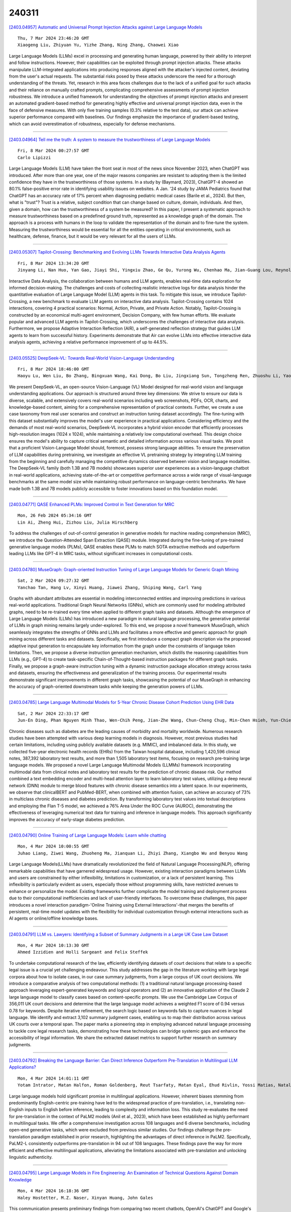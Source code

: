 240311
========

`[2403.04957] Automatic and Universal Prompt Injection Attacks against Large Language Models <https://arxiv.org/abs/2403.04957>`__

::

    Thu, 7 Mar 2024 23:46:20 GMT
    Xiaogeng Liu, Zhiyuan Yu, Yizhe Zhang, Ning Zhang, Chaowei Xiao

Large Language Models (LLMs) excel in processing and generating human language, powered by their ability to interpret and follow instructions.
However, their capabilities can be exploited through prompt injection attacks.
These attacks manipulate LLM-integrated applications into producing responses aligned with the attacker's injected content, deviating from the user's actual requests. The substantial risks posed by these attacks underscore the need for a thorough understanding of the threats. Yet, research in this area faces challenges due to the lack of a unified goal for such attacks and their reliance on manually crafted prompts, complicating comprehensive assessments of prompt injection robustness. We introduce a unified framework for understanding the objectives of prompt injection attacks and present an automated gradient-based method for generating highly effective and universal prompt injection data, even in the face of defensive measures. With only five training samples (0.3% relative to the test data), our attack can achieve superior performance compared with baselines. Our findings emphasize the importance of gradient-based testing, which can avoid overestimation of robustness, especially for defense mechanisms.

------------

`[2403.04964] Tell me the truth: A system to measure the trustworthiness of Large Language Models <https://arxiv.org/abs/2403.04964>`__

::

    Fri, 8 Mar 2024 00:27:57 GMT
    Carlo Lipizzi

Large Language Models (LLM) have taken the front seat in most of the news since November 2023, when ChatGPT was introduced. After more than one year, one of the major reasons companies are resistant to adopting them is the limited confidence they have in the trustworthiness of those systems. In a study by (Baymard, 2023), ChatGPT-4 showed an 80.1% false-positive error rate in identifying usability issues on websites. A Jan. '24 study by JAMA Pediatrics found that ChatGPT has an accuracy rate of 17% percent when diagnosing pediatric medical cases (Barile et al., 2024). But then, what is "trust"? Trust is a relative, subject condition that can change based on culture, domain, individuals. And then, given a domain, how can the trustworthiness of a system be measured? In this paper, I present a systematic approach to measure trustworthiness based on a predefined ground truth, represented as a knowledge graph of the domain. The approach is a process with humans in the loop to validate the representation of the domain and to fine-tune the system.
Measuring the trustworthiness would be essential for all the entities operating in critical environments, such as healthcare, defense, finance, but it would be very relevant for all the users of LLMs.

------------

`[2403.05307] Tapilot-Crossing: Benchmarking and Evolving LLMs Towards Interactive Data Analysis Agents <https://arxiv.org/abs/2403.05307>`__

::

    Fri, 8 Mar 2024 13:34:20 GMT
    Jinyang Li, Nan Huo, Yan Gao, Jiayi Shi, Yingxiu Zhao, Ge Qu, Yurong Wu, Chenhao Ma, Jian-Guang Lou, Reynold Cheng

Interactive Data Analysis, the collaboration between humans and LLM agents, enables real-time data exploration for informed decision-making. The challenges and costs of collecting realistic interactive logs for data analysis hinder the quantitative evaluation of Large Language Model (LLM) agents in this task. To mitigate this issue, we introduce Tapilot-Crossing, a new benchmark to evaluate LLM agents on interactive data analysis. Tapilot-Crossing contains 1024 interactions, covering 4 practical scenarios: Normal, Action, Private, and Private Action. Notably, Tapilot-Crossing is constructed by an economical multi-agent environment, Decision Company, with few human efforts. We evaluate popular and advanced LLM agents in Tapilot-Crossing, which underscores the challenges of interactive data analysis. Furthermore, we propose Adaptive Interaction Reflection (AIR), a self-generated reflection strategy that guides LLM agents to learn from successful history. Experiments demonstrate that Air can evolve LLMs into effective interactive data analysis agents, achieving a relative performance improvement of up to 44.5%.

------------

`[2403.05525] DeepSeek-VL: Towards Real-World Vision-Language Understanding <https://arxiv.org/abs/2403.05525>`__

::

    Fri, 8 Mar 2024 18:46:00 GMT
    Haoyu Lu, Wen Liu, Bo Zhang, Bingxuan Wang, Kai Dong, Bo Liu, Jingxiang Sun, Tongzheng Ren, Zhuoshu Li, Yaofeng Sun, Chengqi Deng, Hanwei Xu, Zhenda Xie, Chong Ruan

We present DeepSeek-VL, an open-source Vision-Language (VL) Model designed for real-world vision and language understanding applications. Our approach is structured around three key dimensions: We strive to ensure our data is diverse, scalable, and extensively covers real-world scenarios including web screenshots, PDFs, OCR, charts, and knowledge-based content, aiming for a comprehensive representation of practical contexts. Further, we create a use case taxonomy from real user scenarios and construct an instruction tuning dataset accordingly. The fine-tuning with this dataset substantially improves the model's user experience in practical applications. Considering efficiency and the demands of most real-world scenarios, DeepSeek-VL incorporates a hybrid vision encoder that efficiently processes high-resolution images (1024 x 1024), while maintaining a relatively low computational overhead. This design choice ensures the model's ability to capture critical semantic and detailed information across various visual tasks.
We posit that a proficient Vision-Language Model should, foremost, possess strong language abilities. To ensure the preservation of LLM capabilities during pretraining, we investigate an effective VL pretraining strategy by integrating LLM training from the beginning and carefully managing the competitive dynamics observed between vision and language modalities.
The DeepSeek-VL family (both 1.3B and 7B models) showcases superior user experiences as a vision-language chatbot in real-world applications, achieving state-of-the-art or competitive performance across a wide range of visual-language benchmarks at the same model size while maintaining robust performance on language-centric benchmarks. We have made both 1.3B and 7B models publicly accessible to foster innovations based on this foundation model.

------------

`[2403.04771] QASE Enhanced PLMs: Improved Control in Text Generation for MRC <https://arxiv.org/abs/2403.04771>`__

::

    Mon, 26 Feb 2024 05:34:16 GMT
    Lin Ai, Zheng Hui, Zizhou Liu, Julia Hirschberg

To address the challenges of out-of-control generation in generative models for machine reading comprehension (MRC), we introduce the Question-Attended Span Extraction (QASE) module. Integrated during the fine-tuning of pre-trained generative language models (PLMs), QASE enables these PLMs to match SOTA extractive methods and outperform leading LLMs like GPT-4 in MRC tasks, without significant increases in computational costs.

------------

`[2403.04780] MuseGraph: Graph-oriented Instruction Tuning of Large Language Models for Generic Graph Mining <https://arxiv.org/abs/2403.04780>`__

::

    Sat, 2 Mar 2024 09:27:32 GMT
    Yanchao Tan, Hang Lv, Xinyi Huang, Jiawei Zhang, Shiping Wang, Carl Yang

Graphs with abundant attributes are essential in modeling interconnected entities and improving predictions in various real-world applications.
Traditional Graph Neural Networks (GNNs), which are commonly used for modeling attributed graphs, need to be re-trained every time when applied to different graph tasks and datasets. Although the emergence of Large Language Models (LLMs) has introduced a new paradigm in natural language processing, the generative potential of LLMs in graph mining remains largely under-explored. To this end, we propose a novel framework MuseGraph, which seamlessly integrates the strengths of GNNs and LLMs and facilitates a more effective and generic approach for graph mining across different tasks and datasets. Specifically, we first introduce a compact graph description via the proposed adaptive input generation to encapsulate key information from the graph under the constraints of language token limitations. Then, we propose a diverse instruction generation mechanism, which distills the reasoning capabilities from LLMs (e.g., GPT-4) to create task-specific Chain-of-Thought-based instruction packages for different graph tasks. Finally, we propose a graph-aware instruction tuning with a dynamic instruction package allocation strategy across tasks and datasets, ensuring the effectiveness and generalization of the training process. Our experimental results demonstrate significant improvements in different graph tasks, showcasing the potential of our MuseGraph in enhancing the accuracy of graph-oriented downstream tasks while keeping the generation powers of LLMs.

------------

`[2403.04785] Large Language Multimodal Models for 5-Year Chronic Disease Cohort Prediction Using EHR Data <https://arxiv.org/abs/2403.04785>`__

::

    Sat, 2 Mar 2024 22:33:17 GMT
    Jun-En Ding, Phan Nguyen Minh Thao, Wen-Chih Peng, Jian-Zhe Wang, Chun-Cheng Chug, Min-Chen Hsieh, Yun-Chien Tseng, Ling Chen, Dongsheng Luo, Chi-Te Wang, Pei-fu Chen, Feng Liu, and Fang-Ming Hung

Chronic diseases such as diabetes are the leading causes of morbidity and mortality worldwide. Numerous research studies have been attempted with various deep learning models in diagnosis. However, most previous studies had certain limitations, including using publicly available datasets (e.g. MIMIC), and imbalanced data. In this study, we collected five-year electronic health records (EHRs) from the Taiwan hospital database, including 1,420,596 clinical notes, 387,392 laboratory test results, and more than 1,505 laboratory test items, focusing on research pre-training large language models. We proposed a novel Large Language Multimodal Models (LLMMs) framework incorporating multimodal data from clinical notes and laboratory test results for the prediction of chronic disease risk. Our method combined a text embedding encoder and multi-head attention layer to learn laboratory test values, utilizing a deep neural network (DNN) module to merge blood features with chronic disease semantics into a latent space. In our experiments, we observe that clinicalBERT and PubMed-BERT, when combined with attention fusion, can achieve an accuracy of 73% in multiclass chronic diseases and diabetes prediction. By transforming laboratory test values into textual descriptions and employing the Flan T-5 model, we achieved a 76% Area Under the ROC Curve (AUROC), demonstrating the effectiveness of leveraging numerical text data for training and inference in language models. This approach significantly improves the accuracy of early-stage diabetes prediction.

------------

`[2403.04790] Online Training of Large Language Models: Learn while chatting <https://arxiv.org/abs/2403.04790>`__

::

    Mon, 4 Mar 2024 10:00:55 GMT
    Juhao Liang, Ziwei Wang, Zhuoheng Ma, Jianquan Li, Zhiyi Zhang, Xiangbo Wu and Benyou Wang

Large Language Models(LLMs) have dramatically revolutionized the field of Natural Language Processing(NLP), offering remarkable capabilities that have garnered widespread usage. However, existing interaction paradigms between LLMs and users are constrained by either inflexibility, limitations in customization, or a lack of persistent learning. This inflexibility is particularly evident as users, especially those without programming skills, have restricted avenues to enhance or personalize the model. Existing frameworks further complicate the model training and deployment process due to their computational inefficiencies and lack of user-friendly interfaces. To overcome these challenges, this paper introduces a novel interaction paradigm-'Online Training using External Interactions'-that merges the benefits of persistent, real-time model updates with the flexibility for individual customization through external interactions such as AI agents or online/offline knowledge bases.

------------

`[2403.04791] LLM vs. Lawyers: Identifying a Subset of Summary Judgments in a Large UK Case Law Dataset <https://arxiv.org/abs/2403.04791>`__

::

    Mon, 4 Mar 2024 10:13:30 GMT
    Ahmed Izzidien and Holli Sargeant and Felix Steffek

To undertake computational research of the law, efficiently identifying datasets of court decisions that relate to a specific legal issue is a crucial yet challenging endeavour. This study addresses the gap in the literature working with large legal corpora about how to isolate cases, in our case summary judgments, from a large corpus of UK court decisions. We introduce a comparative analysis of two computational methods: (1) a traditional natural language processing-based approach leveraging expert-generated keywords and logical operators and (2) an innovative application of the Claude 2 large language model to classify cases based on content-specific prompts. We use the Cambridge Law Corpus of 356,011 UK court decisions and determine that the large language model achieves a weighted F1 score of 0.94 versus 0.78 for keywords.
Despite iterative refinement, the search logic based on keywords fails to capture nuances in legal language. We identify and extract 3,102 summary judgment cases, enabling us to map their distribution across various UK courts over a temporal span. The paper marks a pioneering step in employing advanced natural language processing to tackle core legal research tasks, demonstrating how these technologies can bridge systemic gaps and enhance the accessibility of legal information. We share the extracted dataset metrics to support further research on summary judgments.

------------

`[2403.04792] Breaking the Language Barrier: Can Direct Inference Outperform Pre-Translation in Multilingual LLM Applications? <https://arxiv.org/abs/2403.04792>`__

::

    Mon, 4 Mar 2024 14:01:11 GMT
    Yotam Intrator, Matan Halfon, Roman Goldenberg, Reut Tsarfaty, Matan Eyal, Ehud Rivlin, Yossi Matias, Natalia Aizenberg

Large language models hold significant promise in multilingual applications.
However, inherent biases stemming from predominantly English-centric pre-training have led to the widespread practice of pre-translation, i.e., translating non-English inputs to English before inference, leading to complexity and information loss. This study re-evaluates the need for pre-translation in the context of PaLM2 models (Anil et al., 2023), which have been established as highly performant in multilingual tasks. We offer a comprehensive investigation across 108 languages and 6 diverse benchmarks, including open-end generative tasks, which were excluded from previous similar studies. Our findings challenge the pre-translation paradigm established in prior research, highlighting the advantages of direct inference in PaLM2.
Specifically, PaLM2-L consistently outperforms pre-translation in 94 out of 108 languages. These findings pave the way for more efficient and effective multilingual applications, alleviating the limitations associated with pre-translation and unlocking linguistic authenticity.

------------

`[2403.04795] Large Language Models in Fire Engineering: An Examination of Technical Questions Against Domain Knowledge <https://arxiv.org/abs/2403.04795>`__

::

    Mon, 4 Mar 2024 16:18:36 GMT
    Haley Hostetter, M.Z. Naser, Xinyan Huang, John Gales

This communication presents preliminary findings from comparing two recent chatbots, OpenAI's ChatGPT and Google's Bard, in the context of fire engineering by evaluating their responses in handling fire safety related queries. A diverse range of fire engineering questions and scenarios were created and examined, including structural fire design, fire prevention strategies, evacuation, building code compliance, and fire suppression systems (some of which resemble those commonly present in the Fire Protection exam (FPE)). The results reveal some key differences in the performance of the chatbots, with ChatGPT demonstrating a relatively superior performance. Then, this communication highlights the potential for chatbot technology to revolutionize fire engineering practices by providing instant access to critical information while outlining areas for further improvement and research. Evidently, and when it matures, this technology will likely be elemental to our engineers' practice and education.

------------

`[2403.04797] Found in the Middle: How Language Models Use Long Contexts Better via Plug-and-Play Positional Encoding <https://arxiv.org/abs/2403.04797>`__

::

    Tue, 5 Mar 2024 04:58:37 GMT
    Zhenyu Zhang, Runjin Chen, Shiwei Liu, Zhewei Yao, Olatunji Ruwase, Beidi Chen, Xiaoxia Wu, Zhangyang Wang

This paper aims to overcome the "lost-in-the-middle" challenge of large language models (LLMs). While recent advancements have successfully enabled LLMs to perform stable language modeling with up to 4 million tokens, the persistent difficulty faced by most LLMs in identifying relevant information situated in the middle of the context has not been adequately tackled. To address this problem, this paper introduces Multi-scale Positional Encoding (Ms-PoE) which is a simple yet effective plug-and-play approach to enhance the capacity of LLMs to handle the relevant information located in the middle of the context, without fine-tuning or introducing any additional overhead. Ms-PoE leverages the position indice rescaling to relieve the long-term decay effect introduced by RoPE, while meticulously assigning distinct scaling ratios to different attention heads to preserve essential knowledge learned during the pre-training step, forming a multi-scale context fusion from short to long distance. Extensive experiments with a wide range of LLMs demonstrate the efficacy of our approach. Notably, Ms-PoE achieves an average accuracy gain of up to 3.8 on the Zero-SCROLLS benchmark over the original LLMs. Code are available at https://github.com/VITA-Group/Ms-PoE.

------------

`[2403.04801] Alpaca against Vicuna: Using LLMs to Uncover Memorization of LLMs <https://arxiv.org/abs/2403.04801>`__

::

    Tue, 5 Mar 2024 19:32:01 GMT
    Aly M. Kassem, Omar Mahmoud, Niloofar Mireshghallah, Hyunwoo Kim, Yulia Tsvetkov, Yejin Choi, Sherif Saad, Santu Rana

In this paper, we introduce a black-box prompt optimization method that uses an attacker LLM agent to uncover higher levels of memorization in a victim agent, compared to what is revealed by prompting the target model with the training data directly, which is the dominant approach of quantifying memorization in LLMs. We use an iterative rejection-sampling optimization process to find instruction-based prompts with two main characteristics: (1) minimal overlap with the training data to avoid presenting the solution directly to the model, and (2) maximal overlap between the victim model's output and the training data, aiming to induce the victim to spit out training data. We observe that our instruction-based prompts generate outputs with 23.7% higher overlap with training data compared to the baseline prefix-suffix measurements. Our findings show that (1) instruction-tuned models can expose pre-training data as much as their base-models, if not more so, (2) contexts other than the original training data can lead to leakage, and (3) using instructions proposed by other LLMs can open a new avenue of automated attacks that we should further study and explore. The code can be found at https://github.com/Alymostafa/Instruction_based_attack .

------------

`[2403.04814] Evaluation of LLMs on Syntax-Aware Code Fill-in-the-Middle Tasks <https://arxiv.org/abs/2403.04814>`__

::

    Thu, 7 Mar 2024 05:05:56 GMT
    Linyuan Gong, Sida Wang, Mostafa Elhoushi, Alvin Cheung

We introduce Syntax-Aware Fill-In-the-Middle (SAFIM), a new benchmark for evaluating Large Language Models (LLMs) on the code Fill-in-the-Middle (FIM) task. This benchmark focuses on syntax-aware completions of program structures such as code blocks and conditional expressions, and includes 17,720 examples from multiple programming languages, sourced from recent code submissions after April 2022 to minimize data contamination. SAFIM provides a robust framework with various prompt designs and novel syntax-aware post-processing techniques, facilitating accurate and fair comparisons across LLMs. Our comprehensive evaluation of 15 LLMs shows that FIM pretraining not only enhances FIM proficiency but also improves Left-to-Right (L2R) inference using LLMs. Our findings challenge conventional beliefs and suggest that pretraining methods and data quality have more impact than model size. SAFIM thus serves as a foundational platform for future research in effective pretraining strategies for code LLMs. The evaluation toolkit and dataset are available at https://github.com/gonglinyuan/safim, and the leaderboard is available at https://safimbenchmark.com.

------------

`[2403.04858] Evaluating Biases in Context-Dependent Health Questions <https://arxiv.org/abs/2403.04858>`__

::

    Thu, 7 Mar 2024 19:15:40 GMT
    Sharon Levy, Tahilin Sanchez Karver, William D. Adler, Michelle R. Kaufman, Mark Dredze

Chat-based large language models have the opportunity to empower individuals lacking high-quality healthcare access to receive personalized information across a variety of topics. However, users may ask underspecified questions that require additional context for a model to correctly answer. We study how large language model biases are exhibited through these contextual questions in the healthcare domain. To accomplish this, we curate a dataset of sexual and reproductive healthcare questions that are dependent on age, sex, and location attributes. We compare models' outputs with and without demographic context to determine group alignment among our contextual questions. Our experiments reveal biases in each of these attributes, where young adult female users are favored.

------------

`[2403.04890] Few shot chain-of-thought driven reasoning to prompt LLMs for open ended medical question answering <https://arxiv.org/abs/2403.04890>`__

::

    Thu, 7 Mar 2024 20:48:40 GMT
    Ojas Gramopadhye, Saeel Sandeep Nachane, Prateek Chanda, Ganesh Ramakrishnan, Kshitij Sharad Jadhav, Yatin Nandwani, Dinesh Raghu, Sachindra Joshi

Large Language models (LLMs) have demonstrated significant potential in transforming healthcare by automating tasks such as clinical documentation, information retrieval, and decision support. In this aspect, carefully engineered prompts have emerged as a powerful tool for using LLMs for medical scenarios, e.g., patient clinical scenarios. In this paper, we propose a modified version of the MedQA-USMLE dataset, which is subjective, to mimic real-life clinical scenarios. We explore the Chain of Thought (CoT) reasoning based on subjective response generation for the modified MedQA-USMLE dataset with appropriate LM-driven forward reasoning for correct responses to the medical questions. Keeping in mind the importance of response verification in the medical setting, we utilize a reward training mechanism whereby the language model also provides an appropriate verified response for a particular response to a clinical question. In this regard, we also include human-in-the-loop for different evaluation aspects. We develop better in-contrast learning strategies by modifying the 5-shot-codex-CoT-prompt from arXiv:2207.08143 for the subjective MedQA dataset and developing our incremental-reasoning prompt. Our evaluations show that the incremental reasoning prompt performs better than the modified codex prompt in certain scenarios. We also show that greedy decoding with the incremental reasoning method performs better than other strategies, such as prompt chaining and eliminative reasoning.

------------

`[2403.04894] ConstitutionalExperts: Training a Mixture of Principle-based Prompts <https://arxiv.org/abs/2403.04894>`__

::

    Thu, 7 Mar 2024 20:58:04 GMT
    Savvas Petridis, Ben Wedin, Ann Yuan, James Wexler, Nithum Thain

Large language models (LLMs) are highly capable at a variety of tasks given the right prompt, but writing one is still a difficult and tedious process. In this work, we introduce ConstitutionalExperts, a method for learning a prompt consisting of constitutional principles (i.e. rules), given a training dataset.
Unlike prior methods that optimize the prompt as a single entity, our method incrementally improves the prompt by surgically editing individual principles.
We also show that we can improve overall performance by learning unique prompts for different semantic regions of the training data and using a mixture-of-experts (MoE) architecture to route inputs at inference time. We compare our method to other state of the art prompt-optimization techniques across six benchmark datasets. We also investigate whether MoE improves these other techniques. Our results suggest that ConstitutionalExperts outperforms other prompt optimization techniques by 10.9% (F1) and that mixture-of-experts improves all techniques, suggesting its broad applicability.

------------

`[2403.04945] Electrocardiogram Instruction Tuning for Report Generation <https://arxiv.org/abs/2403.04945>`__

::

    Thu, 7 Mar 2024 23:20:56 GMT
    Zhongwei Wan, Che Liu, Xin Wang, Chaofan Tao, Hui Shen, Zhenwu Peng, Jie Fu, Rossella Arcucci, Huaxiu Yao, Mi Zhang

Electrocardiogram (ECG) serves as the primary non-invasive diagnostic tool for cardiac conditions monitoring, are crucial in assisting clinicians. Recent studies have concentrated on classifying cardiac conditions using ECG data but have overlooked ECG report generation, which is not only time-consuming but also requires clinical expertise. To automate ECG report generation and ensure its versatility, we propose the Multimodal ECG Instruction Tuning (MEIT) framework, the \textit{first} attempt to tackle ECG report generation with LLMs and multimodal instructions. To facilitate future research, we establish a benchmark to evaluate MEIT with various LLMs backbones across two large-scale ECG datasets. Our approach uniquely aligns the representations of the ECG signal and the report, and we conduct extensive experiments to benchmark MEIT with nine open source LLMs, using more than 800,000 ECG reports. MEIT's results underscore the superior performance of instruction-tuned LLMs, showcasing their proficiency in quality report generation, zero-shot capabilities, and resilience to signal perturbation. These findings emphasize the efficacy of our MEIT framework and its potential for real-world clinical application.

------------

`[2403.04963] An In-depth Evaluation of GPT-4 in Sentence Simplification with Error-based Human Assessment <https://arxiv.org/abs/2403.04963>`__

::

    Fri, 8 Mar 2024 00:19:24 GMT
    Xuanxin Wu and Yuki Arase

Sentence simplification, which rewrites a sentence to be easier to read and understand, is a promising technique to help people with various reading difficulties. With the rise of advanced large language models (LLMs), evaluating their performance in sentence simplification has become imperative.
Recent studies have used both automatic metrics and human evaluations to assess the simplification abilities of LLMs. However, the suitability of existing evaluation methodologies for LLMs remains in question. First, the suitability of current automatic metrics on LLMs' simplification evaluation is still uncertain. Second, current human evaluation approaches in sentence simplification often fall into two extremes: they are either too superficial, failing to offer a clear understanding of the models' performance, or overly detailed, making the annotation process complex and prone to inconsistency, which in turn affects the evaluation's reliability. To address these problems, this study provides in-depth insights into LLMs' performance while ensuring the reliability of the evaluation. We design an error-based human annotation framework to assess the GPT-4's simplification capabilities. Results show that GPT-4 generally generates fewer erroneous simplification outputs compared to the current state-of-the-art. However, LLMs have their limitations, as seen in GPT-4's struggles with lexical paraphrasing. Furthermore, we conduct meta-evaluations on widely used automatic metrics using our human annotations.
We find that while these metrics are effective for significant quality differences, they lack sufficient sensitivity to assess the overall high-quality simplification by GPT-4.

------------

`[2403.04997] DiffChat: Learning to Chat with Text-to-Image Synthesis Models for Interactive Image Creation <https://arxiv.org/abs/2403.04997>`__

::

    Fri, 8 Mar 2024 02:24:27 GMT
    Jiapeng Wang, Chengyu Wang, Tingfeng Cao, Jun Huang, Lianwen Jin

We present DiffChat, a novel method to align Large Language Models (LLMs) to "chat" with prompt-as-input Text-to-Image Synthesis (TIS) models (e.g., Stable Diffusion) for interactive image creation. Given a raw prompt/image and a user-specified instruction, DiffChat can effectively make appropriate modifications and generate the target prompt, which can be leveraged to create the target image of high quality. To achieve this, we first collect an instruction-following prompt engineering dataset named InstructPE for the supervised training of DiffChat. Next, we propose a reinforcement learning framework with the feedback of three core criteria for image creation, i.e., aesthetics, user preference, and content integrity. It involves an action-space dynamic modification technique to obtain more relevant positive samples and harder negative samples during the off-policy sampling. Content integrity is also introduced into the value estimation function for further improvement of produced images. Our method can exhibit superior performance than baseline models and strong competitors based on both automatic and human evaluations, which fully demonstrates its effectiveness.

------------

`[2403.05004] Can't Remember Details in Long Documents? You Need Some R&R <https://arxiv.org/abs/2403.05004>`__

::

    Fri, 8 Mar 2024 03:03:20 GMT
    Devanshu Agrawal, Shang Gao, Martin Gajek

Long-context large language models (LLMs) hold promise for tasks such as question-answering (QA) over long documents, but they tend to miss important information in the middle of context documents (arXiv:2307.03172v3). Here, we introduce $\textit{R&R}$ -- a combination of two novel prompt-based methods called $\textit{reprompting}$ and $\textit{in-context retrieval}$ (ICR) -- to alleviate this effect in document-based QA. In reprompting, we repeat the prompt instructions periodically throughout the context document to remind the LLM of its original task. In ICR, rather than instructing the LLM to answer the question directly, we instruct it to retrieve the top $k$ passage numbers most relevant to the given question, which are then used as an abbreviated context in a second QA prompt. We test R&R with GPT-4 Turbo and Claude-2.1 on documents up to 80k tokens in length and observe a 16-point boost in QA accuracy on average. Our further analysis suggests that R&R improves performance on long document-based QA because it reduces the distance between relevant context and the instructions. Finally, we show that compared to short-context chunkwise methods, R&R enables the use of larger chunks that cost fewer LLM calls and output tokens, while minimizing the drop in accuracy.

------------

`[2403.05020] Is this the real life? Is this just fantasy? The Misleading Success of Simulating Social Interactions With LLMs <https://arxiv.org/abs/2403.05020>`__

::

    Fri, 8 Mar 2024 03:49:17 GMT
    Xuhui Zhou, Zhe Su, Tiwalayo Eisape, Hyunwoo Kim, Maarten Sap

Recent advances in large language models (LLM) have enabled richer social simulations, allowing for the study of various social phenomena with LLM-based agents. However, most work has used an omniscient perspective on these simulations (e.g., single LLM to generate all interlocutors), which is fundamentally at odds with the non-omniscient, information asymmetric interactions that humans have. To examine these differences, we develop an evaluation framework to simulate social interactions with LLMs in various settings (omniscient, non-omniscient). Our experiments show that interlocutors simulated omnisciently are much more successful at accomplishing social goals compared to non-omniscient agents, despite the latter being the more realistic setting. Furthermore, we demonstrate that learning from omniscient simulations improves the apparent naturalness of interactions but scarcely enhances goal achievement in cooperative scenarios. Our findings indicate that addressing information asymmetry remains a fundamental challenge for LLM-based agents.

------------

`[2403.05045] Are Human Conversations Special? A Large Language Model Perspective <https://arxiv.org/abs/2403.05045>`__

::

    Fri, 8 Mar 2024 04:44:25 GMT
    Toshish Jawale and Chaitanya Animesh and Sekhar Vallath and Kartik Talamadupula and Larry Heck

This study analyzes changes in the attention mechanisms of large language models (LLMs) when used to understand natural conversations between humans (human-human). We analyze three use cases of LLMs: interactions over web content, code, and mathematical texts. By analyzing attention distance, dispersion, and interdependency across these domains, we highlight the unique challenges posed by conversational data. Notably, conversations require nuanced handling of long-term contextual relationships and exhibit higher complexity through their attention patterns. Our findings reveal that while language models exhibit domain-specific attention behaviors, there is a significant gap in their ability to specialize in human conversations. Through detailed attention entropy analysis and t-SNE visualizations, we demonstrate the need for models trained with a diverse array of high-quality conversational data to enhance understanding and generation of human-like dialogue. This research highlights the importance of domain specialization in language models and suggests pathways for future advancement in modeling human conversational nuances.

------------

`[2403.05065] Can we obtain significant success in RST discourse parsing by using Large Language Models? <https://arxiv.org/abs/2403.05065>`__

::

    Fri, 8 Mar 2024 05:34:29 GMT
    Aru Maekawa, Tsutomu Hirao, Hidetaka Kamigaito, Manabu Okumura

Recently, decoder-only pre-trained large language models (LLMs), with several tens of billion parameters, have significantly impacted a wide range of natural language processing (NLP) tasks. While encoder-only or encoder-decoder pre-trained language models have already proved to be effective in discourse parsing, the extent to which LLMs can perform this task remains an open research question. Therefore, this paper explores how beneficial such LLMs are for Rhetorical Structure Theory (RST) discourse parsing. Here, the parsing process for both fundamental top-down and bottom-up strategies is converted into prompts, which LLMs can work with. We employ Llama 2 and fine-tune it with QLoRA, which has fewer parameters that can be tuned. Experimental results on three benchmark datasets, RST-DT, Instr-DT, and the GUM corpus, demonstrate that Llama 2 with 70 billion parameters in the bottom-up strategy obtained state-of-the-art (SOTA) results with significant differences. Furthermore, our parsers demonstrated generalizability when evaluated on RST-DT, showing that, in spite of being trained with the GUM corpus, it obtained similar performances to those of existing parsers trained with RST-DT.

------------

`[2403.05132] ChatUIE: Exploring Chat-based Unified Information Extraction using Large Language Models <https://arxiv.org/abs/2403.05132>`__

::

    Fri, 8 Mar 2024 07:59:19 GMT
    Jun Xu, Mengshu Sun, Zhiqiang Zhang and Jun Zhou

Recent advancements in large language models have shown impressive performance in general chat. However, their domain-specific capabilities, particularly in information extraction, have certain limitations. Extracting structured information from natural language that deviates from known schemas or instructions has proven challenging for previous prompt-based methods. This motivated us to explore domain-specific modeling in chat-based language models as a solution for extracting structured information from natural language. In this paper, we present ChatUIE, an innovative unified information extraction framework built upon ChatGLM. Simultaneously, reinforcement learning is employed to improve and align various tasks that involve confusing and limited samples. Furthermore, we integrate generation constraints to address the issue of generating elements that are not present in the input. Our experimental results demonstrate that ChatUIE can significantly improve the performance of information extraction with a slight decrease in chatting ability.

------------

`[2403.05152] Towards a Psychology of Machines: Large Language Models Predict Human Memory <https://arxiv.org/abs/2403.05152>`__

::

    Fri, 8 Mar 2024 08:41:14 GMT
    Markus Huff and Elanur Ulak\c{c}{\i}

Large language models (LLMs) are demonstrating remarkable capabilities across various tasks despite lacking a foundation in human cognition. This raises the question: can these models, beyond simply mimicking human language patterns, offer insights into the mechanisms underlying human cognition? This study explores the ability of ChatGPT to predict human performance in a language-based memory task. Building upon theories of text comprehension, we hypothesize that recognizing ambiguous sentences (e.g., "Because Bill drinks wine is never kept in the house") is facilitated by preceding them with contextually relevant information. Participants, both human and ChatGPT, were presented with pairs of sentences. The second sentence was always a garden-path sentence designed to be inherently ambiguous, while the first sentence either provided a fitting (e.g., "Bill has chronic alcoholism") or an unfitting context (e.g., "Bill likes to play golf"). We measured both human's and ChatGPT's ratings of sentence relatedness, ChatGPT's memorability ratings for the garden-path sentences, and humans' spontaneous memory for the garden-path sentences. The results revealed a striking alignment between ChatGPT's assessments and human performance. Sentences deemed more related and assessed as being more memorable by ChatGPT were indeed better remembered by humans, even though ChatGPT's internal mechanisms likely differ significantly from human cognition. This finding, which was confirmed with a robustness check employing synonyms, underscores the potential of generative AI models to predict human performance accurately. We discuss the broader implications of these findings for leveraging LLMs in the development of psychological theories and for gaining a deeper understanding of human cognition.

------------

`[2403.05217] Harnessing Multi-Role Capabilities of Large Language Models for Open-Domain Question Answering <https://arxiv.org/abs/2403.05217>`__

::

    Fri, 8 Mar 2024 11:09:13 GMT
    Hongda Sun, Yuxuan Liu, Chengwei Wu, Haiyu Yan, Cheng Tai, Xin Gao, Shuo Shang, Rui Yan

Open-domain question answering (ODQA) has emerged as a pivotal research spotlight in information systems. Existing methods follow two main paradigms to collect evidence: (1) The \textit{retrieve-then-read} paradigm retrieves pertinent documents from an external corpus; and (2) the \textit{generate-then-read} paradigm employs large language models (LLMs) to generate relevant documents. However, neither can fully address multifaceted requirements for evidence. To this end, we propose LLMQA, a generalized framework that formulates the ODQA process into three basic steps: query expansion, document selection, and answer generation, combining the superiority of both retrieval-based and generation-based evidence. Since LLMs exhibit their excellent capabilities to accomplish various tasks, we instruct LLMs to play multiple roles as generators, rerankers, and evaluators within our framework, integrating them to collaborate in the ODQA process. Furthermore, we introduce a novel prompt optimization algorithm to refine role-playing prompts and steer LLMs to produce higher-quality evidence and answers. Extensive experimental results on widely used benchmarks (NQ, WebQ, and TriviaQA) demonstrate that LLMQA achieves the best performance in terms of both answer accuracy and evidence quality, showcasing its potential for advancing ODQA research and applications.

------------

`[2403.05266] ERBench: An Entity-Relationship based Automatically Verifiable Hallucination Benchmark for Large Language Models <https://arxiv.org/abs/2403.05266>`__

::

    Fri, 8 Mar 2024 12:42:36 GMT
    Jio Oh, Soyeon Kim, Junseok Seo, Jindong Wang, Ruochen Xu, Xing Xie, Steven Euijong Whang

Large language models (LLMs) have achieved unprecedented performance in various applications, yet their evaluation remains a critical issue. Existing hallucination benchmarks are either static or lack adjustable complexity for thorough analysis. We contend that utilizing existing relational databases is a promising approach for constructing benchmarks due to their accurate knowledge description via functional dependencies. We propose ERBench to automatically convert any relational database into a benchmark based on the entity-relationship (ER) model. Our key idea is to construct questions using the database schema, records, and functional dependencies such that they can be automatically verified. In addition, we use foreign key constraints to join relations and construct multihop questions, which can be arbitrarily complex and used to debug the intermediate answers of LLMs. Finally, ERBench supports continuous evaluation, multimodal questions, and various prompt engineering techniques. In our experiments, we construct an LLM benchmark using databases of multiple domains and make an extensive comparison of contemporary LLMs. We observe that better LLMs like GPT-4 can handle a larger variety of question types, but are by no means perfect. Also, correct answers do not necessarily imply correct rationales, which is an important evaluation that ERBench does better than other benchmarks for various question types. Code is available at https: //github.com/DILAB-KAIST/ERBench.

------------

`[2403.05303] ACLSum: A New Dataset for Aspect-based Summarization of Scientific Publications <https://arxiv.org/abs/2403.05303>`__

::

    Fri, 8 Mar 2024 13:32:01 GMT
    Sotaro Takeshita, Tommaso Green, Ines Reinig, Kai Eckert, Simone Paolo Ponzetto

Extensive efforts in the past have been directed toward the development of summarization datasets. However, a predominant number of these resources have been (semi)-automatically generated, typically through web data crawling, resulting in subpar resources for training and evaluating summarization systems, a quality compromise that is arguably due to the substantial costs associated with generating ground-truth summaries, particularly for diverse languages and specialized domains. To address this issue, we present ACLSum, a novel summarization dataset carefully crafted and evaluated by domain experts.
In contrast to previous datasets, ACLSum facilitates multi-aspect summarization of scientific papers, covering challenges, approaches, and outcomes in depth.
Through extensive experiments, we evaluate the quality of our resource and the performance of models based on pretrained language models and state-of-the-art large language models (LLMs). Additionally, we explore the effectiveness of extractive versus abstractive summarization within the scholarly domain on the basis of automatically discovered aspects. Our results corroborate previous findings in the general domain and indicate the general superiority of end-to-end aspect-based summarization. Our data is released at https://github.com/sobamchan/aclsum.

------------

`[2403.05313] RAT: Retrieval Augmented Thoughts Elicit Context-Aware Reasoning in Long-Horizon Generation <https://arxiv.org/abs/2403.05313>`__

::

    Fri, 8 Mar 2024 13:42:19 GMT
    Zihao Wang and Anji Liu and Haowei Lin and Jiaqi Li and Xiaojian Ma and Yitao Liang

We explore how iterative revising a chain of thoughts with the help of information retrieval significantly improves large language models' reasoning and generation ability in long-horizon generation tasks, while hugely mitigating hallucination. In particular, the proposed method -- *retrieval-augmented thoughts* (RAT) -- revises each thought step one by one with retrieved information relevant to the task query, the current and the past thought steps, after the initial zero-shot CoT is generated. Applying RAT to GPT-3.5, GPT-4, and CodeLLaMA-7b substantially improves their performances on various long-horizon generation tasks; on average of relatively increasing rating scores by 13.63% on code generation, 16.96% on mathematical reasoning, 19.2% on creative writing, and 42.78% on embodied task planning. The demo page can be found at https://craftjarvis.github.io/RAT

------------

`[2403.05326] ChatASU: Evoking LLM's Reflexion to Truly Understand Aspect Sentiment in Dialogues <https://arxiv.org/abs/2403.05326>`__

::

    Fri, 8 Mar 2024 14:05:36 GMT
    Yiding Liu and Jingjing Wang and Jiaming Luo and Tao Zeng and Guodong Zhou

Aspect Sentiment Understanding (ASU) in interactive scenarios (e.g., Question-Answering and Dialogue) has attracted ever-more interest in recent years and achieved important progresses. However, existing studies on interactive ASU largely ignore the coreference issue for opinion targets (i.e., aspects), while this phenomenon is ubiquitous in interactive scenarios especially dialogues, limiting the ASU performance. Recently, large language models (LLMs) shows the powerful ability to integrate various NLP tasks with the chat paradigm. In this way, this paper proposes a new Chat-based Aspect Sentiment Understanding (ChatASU) task, aiming to explore LLMs' ability in understanding aspect sentiments in dialogue scenarios. Particularly, this ChatASU task introduces a sub-task, i.e., Aspect Chain Reasoning (ACR) task, to address the aspect coreference issue. On this basis, we propose a Trusted Self-reflexion Approach (TSA) with ChatGLM as backbone to ChatASU.
Specifically, this TSA treats the ACR task as an auxiliary task to boost the performance of the primary ASU task, and further integrates trusted learning into reflexion mechanisms to alleviate the LLMs-intrinsic factual hallucination problem in TSA. Furthermore, a high-quality ChatASU dataset is annotated to evaluate TSA, and extensive experiments show that our proposed TSA can significantly outperform several state-of-the-art baselines, justifying the effectiveness of TSA to ChatASU and the importance of considering the coreference and hallucination issues in ChatASU.

------------

`[2403.05338] Explaining Pre-Trained Language Models with Attribution Scores: An Analysis in Low-Resource Settings <https://arxiv.org/abs/2403.05338>`__

::

    Fri, 8 Mar 2024 14:14:37 GMT
    Wei Zhou, Heike Adel, Hendrik Schuff, Ngoc Thang Vu

Attribution scores indicate the importance of different input parts and can, thus, explain model behaviour. Currently, prompt-based models are gaining popularity, i.a., due to their easier adaptability in low-resource settings.
However, the quality of attribution scores extracted from prompt-based models has not been investigated yet. In this work, we address this topic by analyzing attribution scores extracted from prompt-based models w.r.t. plausibility and faithfulness and comparing them with attribution scores extracted from fine-tuned models and large language models. In contrast to previous work, we introduce training size as another dimension into the analysis. We find that using the prompting paradigm (with either encoder-based or decoder-based models) yields more plausible explanations than fine-tuning the models in low-resource settings and Shapley Value Sampling consistently outperforms attention and Integrated Gradients in terms of leading to more plausible and faithful explanations.

------------

`[2403.05434] Cost-Performance Optimization for Processing Low-Resource Language Tasks Using Commercial LLMs <https://arxiv.org/abs/2403.05434>`__

::

    Fri, 8 Mar 2024 16:37:36 GMT
    Arijit Nag, Animesh Mukherjee, Niloy Ganguly, Soumen Chakrabarti

Large Language Models (LLMs) exhibit impressive zero/few-shot inference and generation quality for high-resource languages(HRLs). A few of them have been trained in low-resource languages (LRLs) and give decent performance. Owing to the prohibitive costs of training LLMs, they are usually used as a network service, with the client charged by the count of input and output tokens. The number of tokens strongly depends on the script and language, as well as the LLM's sub-word vocabulary. We show that LRLs are at a pricing disadvantage, because the well-known LLMs produce more tokens for LRLs than HRLs. This is because most currently popular LLMs are optimized for HRL vocabularies. Our objective is to level the playing field: reduce the cost of processing LRLs in contemporary LLMs while ensuring that predictive and generative qualities are not compromised. As means to reduce the number of tokens processed by the LLM, we consider code-mixing, translation, and transliteration of LRLs to HRLs. We perform an extensive study using the IndicXTREME dataset, covering 15 Indian languages, while using GPT-4 (one of the costliest LLM services released so far) as a commercial LLM. We observe and analyze interesting patterns involving token count, cost,and quality across a multitude of languages and tasks. We show that choosing the best policy to interact with the LLM can reduce cost by 90% while giving better or comparable performance, compared to communicating with the LLM in the original LRL.

------------

`[2403.05468] Will GPT-4 Run DOOM? <https://arxiv.org/abs/2403.05468>`__

::

    Fri, 8 Mar 2024 17:30:41 GMT
    Adrian de Wynter

We show that GPT-4's reasoning and planning capabilities extend to the 1993 first-person shooter Doom. This large language model (LLM) is able to run and play the game with only a few instructions, plus a textual description--generated by the model itself from screenshots--about the state of the game being observed. We find that GPT-4 can play the game to a passable degree: it is able to manipulate doors, combat enemies, and perform pathing.
More complex prompting strategies involving multiple model calls provide better results. While further work is required to enable the LLM to play the game as well as its classical, reinforcement learning-based counterparts, we note that GPT-4 required no training, leaning instead on its own reasoning and observational capabilities. We hope our work pushes the boundaries on intelligent, LLM-based agents in video games. We conclude by discussing the ethical implications of our work.

------------

`[2403.05530] Gemini 1.5: Unlocking multimodal understanding across millions of tokens of context <https://arxiv.org/abs/2403.05530>`__

::

    Fri, 8 Mar 2024 18:54:20 GMT
    Machel Reid, Nikolay Savinov, Denis Teplyashin, Dmitry Lepikhin, Timothy Lillicrap, Jean-baptiste Alayrac, Radu Soricut, Angeliki Lazaridou, Orhan Firat, Julian Schrittwieser, Ioannis Antonoglou, Rohan Anil, Sebastian Borgeaud, Andrew Dai, Katie Millican, Ethan Dyer, Mia Glaese, Thibault Sottiaux, Benjamin Lee, Fabio Viola, Malcolm Reynolds, Yuanzhong Xu, James Molloy, Jilin Chen, Michael Isard, Paul Barham, Tom Hennigan, Ross McIlroy, Melvin Johnson, Johan Schalkwyk, Eli Collins, Eliza Rutherford, Erica Moreira, Kareem Ayoub, Megha Goel, Clemens Meyer, Gregory Thornton, Zhen Yang, Henryk Michalewski, Zaheer Abbas, Nathan Schucher, Ankesh Anand, Richard Ives, James Keeling, Karel Lenc, Salem Haykal, Siamak Shakeri, Pranav Shyam, Aakanksha Chowdhery, Roman Ring, Stephen Spencer, Eren Sezener, et al. (619 additional authors not shown)

In this report, we present the latest model of the Gemini family, Gemini 1.5 Pro, a highly compute-efficient multimodal mixture-of-experts model capable of recalling and reasoning over fine-grained information from millions of tokens of context, including multiple long documents and hours of video and audio.
Gemini 1.5 Pro achieves near-perfect recall on long-context retrieval tasks across modalities, improves the state-of-the-art in long-document QA, long-video QA and long-context ASR, and matches or surpasses Gemini 1.0 Ultra's state-of-the-art performance across a broad set of benchmarks. Studying the limits of Gemini 1.5 Pro's long-context ability, we find continued improvement in next-token prediction and near-perfect retrieval (>99%) up to at least 10M tokens, a generational leap over existing models such as Claude 2.1 (200k) and GPT-4 Turbo (128k). Finally, we highlight surprising new capabilities of large language models at the frontier; when given a grammar manual for Kalamang, a language with fewer than 200 speakers worldwide, the model learns to translate English to Kalamang at a similar level to a person who learned from the same content.

------------

`[2403.04783] AutoDefense: Multi-Agent LLM Defense against Jailbreak Attacks <https://arxiv.org/abs/2403.04783>`__

::

    Sat, 2 Mar 2024 16:52:22 GMT
    Yifan Zeng, Yiran Wu, Xiao Zhang, Huazheng Wang, Qingyun Wu

Despite extensive pre-training and fine-tuning in moral alignment to prevent generating harmful information at user request, large language models (LLMs) remain vulnerable to jailbreak attacks. In this paper, we propose AutoDefense, a response-filtering based multi-agent defense framework that filters harmful responses from LLMs. This framework assigns different roles to LLM agents and employs them to complete the defense task collaboratively. The division in tasks enhances the overall instruction-following of LLMs and enables the integration of other defense components as tools. AutoDefense can adapt to various sizes and kinds of open-source LLMs that serve as agents. Through conducting extensive experiments on a large scale of harmful and safe prompts, we validate the effectiveness of the proposed AutoDefense in improving the robustness against jailbreak attacks, while maintaining the performance at normal user request. Our code and data are publicly available at https://github.com/XHMY/AutoDefense.

------------

`[2403.05075] Benchmarking Large Language Models for Molecule Prediction Tasks <https://arxiv.org/abs/2403.05075>`__

::

    Fri, 8 Mar 2024 05:59:56 GMT
    Zhiqiang Zhong and Kuangyu Zhou and Davide Mottin

Large Language Models (LLMs) stand at the forefront of a number of Natural Language Processing (NLP) tasks. Despite the widespread adoption of LLMs in NLP, much of their potential in broader fields remains largely unexplored, and significant limitations persist in their design and implementation. Notably, LLMs struggle with structured data, such as graphs, and often falter when tasked with answering domain-specific questions requiring deep expertise, such as those in biology and chemistry. In this paper, we explore a fundamental question: Can LLMs effectively handle molecule prediction tasks? Rather than pursuing top-tier performance, our goal is to assess how LLMs can contribute to diverse molecule tasks. We identify several classification and regression prediction tasks across six standard molecule datasets. Subsequently, we carefully design a set of prompts to query LLMs on these tasks and compare their performance with existing Machine Learning (ML) models, which include text-based models and those specifically designed for analysing the geometric structure of molecules. Our investigation reveals several key insights: Firstly, LLMs generally lag behind ML models in achieving competitive performance on molecule tasks, particularly when compared to models adept at capturing the geometric structure of molecules, highlighting the constrained ability of LLMs to comprehend graph data. Secondly, LLMs show promise in enhancing the performance of ML models when used collaboratively. Lastly, we engage in a discourse regarding the challenges and promising avenues to harness LLMs for molecule prediction tasks. The code and models are available at https://github.com/zhiqiangzhongddu/LLMaMol.

------------

`[2403.05171] Overcoming Reward Overoptimization via Adversarial Policy Optimization with Lightweight Uncertainty Estimation <https://arxiv.org/abs/2403.05171>`__

::

    Fri, 8 Mar 2024 09:20:12 GMT
    Xiaoying Zhang, Jean-Francois Ton, Wei Shen, Hongning Wang, Yang Liu

We introduce Adversarial Policy Optimization (AdvPO), a novel solution to the pervasive issue of reward over-optimization in Reinforcement Learning from Human Feedback (RLHF) for Large Language Models (LLMs). Over-optimization occurs when a reward model serves as an imperfect proxy for human preference, and RL-driven policy optimization erroneously exploits reward inaccuracies. In this paper, we begin by introducing a lightweight way to quantify uncertainties in rewards, relying solely on the last layer embeddings of the reward model, without the need for computationally expensive reward ensembles. AdvPO then addresses a distributionally robust optimization problem centred around the confidence interval of the reward model's predictions for policy improvement.
Through comprehensive experiments on the Anthropic HH and TL;DR summarization datasets, we illustrate the efficacy of AdvPO in mitigating the overoptimization issue, consequently resulting in enhanced performance as evaluated through human-assisted evaluation.

------------

`[2403.05527] GEAR: An Efficient KV Cache Compression Recipefor Near-Lossless Generative Inference of LLM <https://arxiv.org/abs/2403.05527>`__

::

    Fri, 8 Mar 2024 18:48:30 GMT
    Hao Kang, Qingru Zhang, Souvik Kundu, Geonhwa Jeong, Zaoxing Liu, Tushar Krishna, Tuo Zhao

Key-value (KV) caching has become the de-facto to accelerate generation speed for large language models (LLMs) inference. However, the growing cache demand with increasing sequence length has transformed LLM inference to be a memory bound problem, significantly constraining the system throughput. Existing methods rely on dropping unimportant tokens or quantizing all entries uniformly. Such methods, however, often incur high approximation errors to represent the compressed matrices. The autoregressive decoding process further compounds the error of each step, resulting in critical deviation in model generation and deterioration of performance. To tackle this challenge, we propose GEAR, an efficient KV cache compression framework that achieves near-lossless high-ratio compression. GEAR first applies quantization to majority of entries of similar magnitudes to ultra-low precision. It then employs a low rank matrix to approximate the quantization error, and a sparse matrix to remedy individual errors from outlier entries. By adeptly integrating three techniques, GEAR is able to fully exploit their synergistic potentials.
Our experiments demonstrate that compared to alternatives, GEAR achieves near-lossless 4-bit KV cache compression with up to 2.38x throughput improvement, while reducing peak-memory size up to 2.29x. Our code is publicly available at https://github.com/HaoKang-Timmy/GEAR.

------------

`[2403.04960] SecGPT: An Execution Isolation Architecture for LLM-Based Systems <https://arxiv.org/abs/2403.04960>`__

::

    Fri, 8 Mar 2024 00:02:30 GMT
    Yuhao Wu, Franziska Roesner, Tadayoshi Kohno, Ning Zhang, Umar Iqbal

Large language models (LLMs) extended as systems, such as ChatGPT, have begun supporting third-party applications. These LLM apps leverage the de facto natural language-based automated execution paradigm of LLMs: that is, apps and their interactions are defined in natural language, provided access to user data, and allowed to freely interact with each other and the system. These LLM app ecosystems resemble the settings of earlier computing platforms, where there was insufficient isolation between apps and the system. Because third-party apps may not be trustworthy, and exacerbated by the imprecision of the natural language interfaces, the current designs pose security and privacy risks for users. In this paper, we propose SecGPT, an architecture for LLM-based systems that aims to mitigate the security and privacy issues that arise with the execution of third-party apps. SecGPT's key idea is to isolate the execution of apps and more precisely mediate their interactions outside of their isolated environments. We evaluate SecGPT against a number of case study attacks and demonstrate that it protects against many security, privacy, and safety issues that exist in non-isolated LLM-based systems. The performance overhead incurred by SecGPT to improve security is under 0.3x for three-quarters of the tested queries. To foster follow-up research, we release SecGPT's source code at https://github.com/llm-platform-security/SecGPT.

------------

`[2403.05063] Aligning Large Language Models for Controllable Recommendations <https://arxiv.org/abs/2403.05063>`__

::

    Fri, 8 Mar 2024 05:23:27 GMT
    Wensheng Lu, Jianxun Lian, Wei Zhang, Guanghua Li, Mingyang Zhou, Hao Liao, Xing Xie

Inspired by the exceptional general intelligence of Large Language Models (LLMs), researchers have begun to explore their application in pioneering the next generation of recommender systems - systems that are conversational, explainable, and controllable. However, existing literature primarily concentrates on integrating domain-specific knowledge into LLMs to enhance accuracy, often neglecting the ability to follow instructions. To address this gap, we initially introduce a collection of supervised learning tasks, augmented with labels derived from a conventional recommender model, aimed at explicitly improving LLMs' proficiency in adhering to recommendation-specific instructions. Subsequently, we develop a reinforcement learning-based alignment procedure to further strengthen LLMs' aptitude in responding to users' intentions and mitigating formatting errors. Through extensive experiments on two real-world datasets, our method markedly advances the capability of LLMs to comply with instructions within recommender systems, while sustaining a high level of accuracy performance.

------------

`[2403.05149] Inverse Design of Photonic Crystal Surface Emitting Lasers is a Sequence Modeling Problem <https://arxiv.org/abs/2403.05149>`__

::

    Fri, 8 Mar 2024 08:38:50 GMT
    Ceyao Zhang, Renjie Li, Cheng Zhang, Zhaoyu Zhang, Feng Yin

Photonic Crystal Surface Emitting Lasers (PCSEL)'s inverse design demands expert knowledge in physics, materials science, and quantum mechanics which is prohibitively labor-intensive. Advanced AI technologies, especially reinforcement learning (RL), have emerged as a powerful tool to augment and accelerate this inverse design process. By modeling the inverse design of PCSEL as a sequential decision-making problem, RL approaches can construct a satisfactory PCSEL structure from scratch. However, the data inefficiency resulting from online interactions with precise and expensive simulation environments impedes the broader applicability of RL approaches. Recently, sequential models, especially the Transformer architecture, have exhibited compelling performance in sequential decision-making problems due to their simplicity and scalability to large language models. In this paper, we introduce a novel framework named PCSEL Inverse Design Transformer (PiT) that abstracts the inverse design of PCSEL as a sequence modeling problem. The central part of our PiT is a Transformer-based structure that leverages the past trajectories and current states to predict the current actions. Compared with the traditional RL approaches, PiT can output the optimal actions and achieve target PCSEL designs by leveraging offline data and conditioning on the desired return. Results demonstrate that PiT achieves superior performance and data efficiency compared to baselines.

------------

`[2403.04786] Breaking Down the Defenses: A Comparative Survey of Attacks on Large Language Models <https://arxiv.org/abs/2403.04786>`__

::

    Sun, 3 Mar 2024 04:46:21 GMT
    Arijit Ghosh Chowdhury, Md Mofijul Islam, Vaibhav Kumar, Faysal Hossain Shezan, Vaibhav Kumar, Vinija Jain, Aman Chadha

Large Language Models (LLMs) have become a cornerstone in the field of Natural Language Processing (NLP), offering transformative capabilities in understanding and generating human-like text. However, with their rising prominence, the security and vulnerability aspects of these models have garnered significant attention. This paper presents a comprehensive survey of the various forms of attacks targeting LLMs, discussing the nature and mechanisms of these attacks, their potential impacts, and current defense strategies. We delve into topics such as adversarial attacks that aim to manipulate model outputs, data poisoning that affects model training, and privacy concerns related to training data exploitation. The paper also explores the effectiveness of different attack methodologies, the resilience of LLMs against these attacks, and the implications for model integrity and user trust.
By examining the latest research, we provide insights into the current landscape of LLM vulnerabilities and defense mechanisms. Our objective is to offer a nuanced understanding of LLM attacks, foster awareness within the AI community, and inspire robust solutions to mitigate these risks in future developments.

------------

`[2403.04808] WaterMax: breaking the LLM watermark detectability-robustness-quality trade-off <https://arxiv.org/abs/2403.04808>`__

::

    Wed, 6 Mar 2024 10:55:30 GMT
    Eva Giboulot and Furon Teddy

Watermarking is a technical means to dissuade malfeasant usage of Large Language Models. This paper proposes a novel watermarking scheme, so-called WaterMax, that enjoys high detectability while sustaining the quality of the generated text of the original LLM. Its new design leaves the LLM untouched (no modification of the weights, logits, temperature, or sampling technique).
WaterMax balances robustness and complexity contrary to the watermarking techniques of the literature inherently provoking a trade-off between quality and robustness. Its performance is both theoretically proven and experimentally validated. It outperforms all the SotA techniques under the most complete benchmark suite.

------------

`[2403.04811] Quantifying Contamination in Evaluating Code Generation Capabilities of Language Models <https://arxiv.org/abs/2403.04811>`__

::

    Wed, 6 Mar 2024 21:45:35 GMT
    Martin Riddell, Ansong Ni, Arman Cohan

While large language models have achieved remarkable performance on various code generation benchmarks, there have been growing concerns regarding potential contamination of these benchmarks as they may be leaked into pretraining and finetuning data. While recent work has investigated contamination in natural language generation and understanding tasks, there has been less extensive research into how data contamination impacts the evaluation of code generation, which is critical for understanding the robustness and reliability of LLMs in programming contexts. In this work, we perform a comprehensive study of data contamination of popular code generation benchmarks, and precisely quantify their overlap with pretraining corpus through both surface-level and semantic-level matching. In our experiments, we show that there are substantial overlap between popular code generation benchmarks and open training corpus, and models perform significantly better on the subset of the benchmarks where similar solutions are seen during training.
We also conduct extensive analysis on the factors that affects model memorization and generalization, such as model size, problem difficulty, and question length. We release all resulting files from our matching pipeline for future research.

------------

`[2403.05286] LLM4Decompile: Decompiling Binary Code with Large Language Models <https://arxiv.org/abs/2403.05286>`__

::

    Fri, 8 Mar 2024 13:10:59 GMT
    Hanzhuo Tan, Qi Luo, Jing Li, Yuqun Zhang

Decompilation aims to restore compiled code to human-readable source code, but struggles with details like names and structure. Large language models (LLMs) show promise for programming tasks, motivating their application to decompilation. However, there does not exist any open-source LLM for decompilation. Moreover, existing decompilation evaluation systems mainly consider token-level accuracy and largely ignore code executability, which is the most important feature of any program. Therefore, we release the first open-access decompilation LLMs ranging from 1B to 33B pre-trained on 4 billion tokens of C source code and the corresponding assembly code. The open-source LLMs can serve as baselines for further development in the field. To ensure practical program evaluation, we introduce Decompile-Eval, the first dataset that considers re-compilability and re-executability for decompilation. The benchmark emphasizes the importance of evaluating the decompilation model from the perspective of program semantics. Experiments indicate that our LLM4Decompile has demonstrated the capability to accurately decompile 21% of the assembly code, which achieves a 50% improvement over GPT-4. Our code, dataset, and models are released at https://github.com/albertan017/LLM4Decompile

------------

`[2403.04784] Analysis of Privacy Leakage in Federated Large Language Models <https://arxiv.org/abs/2403.04784>`__

::

    Sat, 2 Mar 2024 20:25:38 GMT
    Minh N. Vu, Truc Nguyen, Tre' R. Jeter, My T. Thai

With the rapid adoption of Federated Learning (FL) as the training and tuning protocol for applications utilizing Large Language Models (LLMs), recent research highlights the need for significant modifications to FL to accommodate the large-scale of LLMs. While substantial adjustments to the protocol have been introduced as a response, comprehensive privacy analysis for the adapted FL protocol is currently lacking.
To address this gap, our work delves into an extensive examination of the privacy analysis of FL when used for training LLMs, both from theoretical and practical perspectives. In particular, we design two active membership inference attacks with guaranteed theoretical success rates to assess the privacy leakages of various adapted FL configurations. Our theoretical findings are translated into practical attacks, revealing substantial privacy vulnerabilities in popular LLMs, including BERT, RoBERTa, DistilBERT, and OpenAI's GPTs, across multiple real-world language datasets. Additionally, we conduct thorough experiments to evaluate the privacy leakage of these models when data is protected by state-of-the-art differential privacy (DP) mechanisms.

------------

`[2311.04235] Can LLMs Follow Simple Rules? <https://arxiv.org/abs/2311.04235>`__

::

    replaced with revised version Fri, 8 Mar 2024 17:04:49 GMT
    Norman Mu, Sarah Chen, Zifan Wang, Sizhe Chen, David Karamardian, Lulwa Aljeraisy, Basel Alomair, Dan Hendrycks, David Wagner

Categories

------------

`[2309.12307] LongLoRA: Efficient Fine-tuning of Long-Context Large Language Models <https://arxiv.org/abs/2309.12307>`__

::

    replaced with revised version Fri, 8 Mar 2024 15:26:38 GMT
    Yukang Chen, Shengju Qian, Haotian Tang, Xin Lai, Zhijian Liu, Song Han, Jiaya Jia

Categories

------------

`[2309.14556] Art or Artifice? Large Language Models and the False Promise of Creativity <https://arxiv.org/abs/2309.14556>`__

::

    replaced with revised version Fri, 8 Mar 2024 05:20:08 GMT
    Tuhin Chakrabarty, Philippe Laban, Divyansh Agarwal, Smaranda Muresan, Chien-Sheng Wu

Categories

------------

`[2310.09499] One-Shot Sensitivity-Aware Mixed Sparsity Pruning for Large Language Models <https://arxiv.org/abs/2310.09499>`__

::

    replaced with revised version Fri, 8 Mar 2024 13:01:36 GMT
    Hang Shao, Bei Liu, Bo Xiao, Ke Zeng, Guanglu Wan, Yanmin Qian

Categories

------------

`[2312.00849] RLHF-V: Towards Trustworthy MLLMs via Behavior Alignment from Fine-grained Correctional Human Feedback <https://arxiv.org/abs/2312.00849>`__

::

    replaced with revised version Fri, 8 Mar 2024 06:42:37 GMT
    Tianyu Yu and Yuan Yao and Haoye Zhang and Taiwen He and Yifeng Han and Ganqu Cui and Jinyi Hu and Zhiyuan Liu and Hai-Tao Zheng and Maosong Sun and Tat-Seng Chua

Categories

------------

`[2312.09979] LoRAMoE: Alleviate World Knowledge Forgetting in Large Language Models via MoE-Style Plugin <https://arxiv.org/abs/2312.09979>`__

::

    replaced with revised version Fri, 8 Mar 2024 13:13:54 GMT
    Shihan Dou, Enyu Zhou, Yan Liu, Songyang Gao, Jun Zhao, Wei Shen, Yuhao Zhou, Zhiheng Xi, Xiao Wang, Xiaoran Fan, Shiliang Pu, Jiang Zhu, Rui Zheng, Tao Gui, Qi Zhang, Xuanjing Huang

Categories

------------

`[2312.14197] Benchmarking and Defending Against Indirect Prompt Injection Attacks on Large Language Models <https://arxiv.org/abs/2312.14197>`__

::

    replaced with revised version Fri, 8 Mar 2024 07:58:48 GMT
    Jingwei Yi, Yueqi Xie, Bin Zhu, Emre Kiciman, Guangzhong Sun, Xing Xie, Fangzhao Wu

Categories

------------

`[2401.14280] RomanSetu: Efficiently unlocking multilingual capabilities of Large Language Models models via Romanization <https://arxiv.org/abs/2401.14280>`__

::

    replaced with revised version Fri, 8 Mar 2024 18:04:24 GMT
    Jaavid Aktar Husain, Raj Dabre, Aswanth Kumar, Jay Gala, Thanmay Jayakumar, Ratish Puduppully, Anoop Kunchukuttan

Categories

------------

`[2402.04437] Structured Entity Extraction Using Large Language Models <https://arxiv.org/abs/2402.04437>`__

::

    replaced with revised version Fri, 8 Mar 2024 04:03:27 GMT
    Haolun Wu, Ye Yuan, Liana Mikaelyan, Alexander Meulemans, Xue Liu, James Hensman, Bhaskar Mitra

Categories

------------

`[2402.13116] A Survey on Knowledge Distillation of Large Language Models <https://arxiv.org/abs/2402.13116>`__

::

    replaced with revised version Fri, 8 Mar 2024 13:29:03 GMT
    Xiaohan Xu, Ming Li, Chongyang Tao, Tao Shen, Reynold Cheng, Jinyang Li, Can Xu, Dacheng Tao, Tianyi Zhou

Categories

------------

`[2402.13709] SaGE: Evaluating Moral Consistency in Large Language Models <https://arxiv.org/abs/2402.13709>`__

::

    replaced with revised version Fri, 8 Mar 2024 14:35:30 GMT
    Vamshi Krishna Bonagiri, Sreeram Vennam, Priyanshul Govil, Ponnurangam Kumaraguru, Manas Gaur

Categories

------------

`[2402.14809] CriticBench: Benchmarking LLMs for Critique-Correct Reasoning <https://arxiv.org/abs/2402.14809>`__

::

    replaced with revised version Fri, 8 Mar 2024 15:15:47 GMT
    Zicheng Lin, Zhibin Gou, Tian Liang, Ruilin Luo, Haowei Liu, Yujiu Yang

Categories

------------

`[2402.14891] LLMBind: A Unified Modality-Task Integration Framework <https://arxiv.org/abs/2402.14891>`__

::

    replaced with revised version Fri, 8 Mar 2024 03:47:32 GMT
    Bin Zhu, Peng Jin, Munan Ning, Bin Lin, Jinfa Huang, Qi Song, Jiaxi Cui, Junwu Zhang, Zhenyu Tang, Mingjun Pan, Xing Zhou, Li Yuan

Categories

------------

`[2403.00835] CLLMs: Consistency Large Language Models <https://arxiv.org/abs/2403.00835>`__

::

    replaced with revised version Fri, 8 Mar 2024 00:13:31 GMT
    Siqi Kou, Lanxiang Hu, Zhezhi He, Zhijie Deng, Hao Zhang

Categories

------------

`[2403.04481] Do Large Language Model Understand Multi-Intent Spoken Language ? <https://arxiv.org/abs/2403.04481>`__

::

    replaced with revised version Fri, 8 Mar 2024 04:47:16 GMT
    Shangjian Yin, Peijie Huang, Yuhong Xu, Haojing Huang, Jiatian Chen

Categories

------------

`[2310.17110] LLM4DyG: Can Large Language Models Solve Spatial-Temporal Problems on Dynamic Graphs? <https://arxiv.org/abs/2310.17110>`__

::

    replaced with revised version Fri, 8 Mar 2024 03:03:10 GMT
    Zeyang Zhang, Xin Wang, Ziwei Zhang, Haoyang Li, Yijian Qin, Wenwu Zhu

Categories

------------

`[2402.03921] Large Language Models to Enhance Bayesian Optimization <https://arxiv.org/abs/2402.03921>`__

::

    replaced with revised version Fri, 8 Mar 2024 12:23:56 GMT
    Tennison Liu and Nicol\'as Astorga and Nabeel Seedat and Mihaela van der Schaar

Categories

------------

`[2312.07214] Exploring Large Language Models to Facilitate Variable Autonomy for Human-Robot Teaming <https://arxiv.org/abs/2312.07214>`__

::

    replaced with revised version Fri, 8 Mar 2024 13:33:21 GMT
    Younes Lakhnati, Max Pascher, Jens Gerken

Categories

------------

